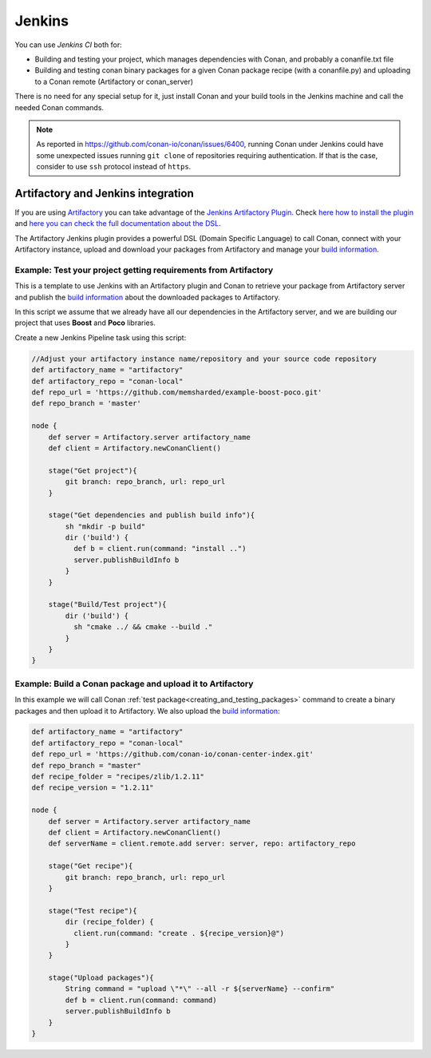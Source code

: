 
.. _jenkins_integration:

|jenkins_logo| Jenkins
=============================

You can use `Jenkins CI` both for:

- Building and testing your project, which manages dependencies with Conan, and probably a conanfile.txt file
- Building and testing conan binary packages for a given Conan package recipe (with a conanfile.py) and uploading to a
  Conan remote (Artifactory or conan_server)

There is no need for any special setup for it, just install Conan and your build tools in the Jenkins machine and call
the needed Conan commands.

.. note::

    As reported in https://github.com/conan-io/conan/issues/6400, running Conan under Jenkins could have some unexpected
    issues running ``git clone`` of repositories requiring authentication. If that is the case, consider to use ``ssh``
    protocol instead of ``https``.


Artifactory and Jenkins integration
___________________________________


If you are using `Artifactory`_ you can take advantage of the `Jenkins Artifactory Plugin`_.
Check `here how to install the plugin`_ and `here you can check the full documentation about the DSL`_.

The Artifactory Jenkins plugin provides a powerful DSL (Domain Specific Language) to call Conan, connect with your Artifactory instance,
upload and download your packages from Artifactory and manage your `build information`_.



Example: Test your project getting requirements from Artifactory
****************************************************************

This is a template to use Jenkins with an Artifactory plugin and Conan to retrieve your package from Artifactory server
and publish the `build information`_ about the downloaded packages to Artifactory.

In this script we assume that we already have all our dependencies in the Artifactory server, and we are building
our project that uses **Boost** and **Poco** libraries.

Create a new Jenkins Pipeline task using this script:


.. code-block:: groovy

    //Adjust your artifactory instance name/repository and your source code repository
    def artifactory_name = "artifactory"
    def artifactory_repo = "conan-local"
    def repo_url = 'https://github.com/memsharded/example-boost-poco.git'
    def repo_branch = 'master'

    node {
        def server = Artifactory.server artifactory_name
        def client = Artifactory.newConanClient()

        stage("Get project"){
            git branch: repo_branch, url: repo_url
        }

        stage("Get dependencies and publish build info"){
            sh "mkdir -p build"
            dir ('build') {
              def b = client.run(command: "install ..")
              server.publishBuildInfo b
            }
        }

        stage("Build/Test project"){
            dir ('build') {
              sh "cmake ../ && cmake --build ."
            }
        }
    }

|jenkins_stages|


Example: Build a Conan package and upload it to Artifactory
***********************************************************

In this example we will call Conan :ref:`test package<creating_and_testing_packages>` command to create a binary packages
and then upload it to Artifactory. We also upload the `build information`_:


.. code-block:: groovy

    def artifactory_name = "artifactory"
    def artifactory_repo = "conan-local"
    def repo_url = 'https://github.com/conan-io/conan-center-index.git'
    def repo_branch = "master"
    def recipe_folder = "recipes/zlib/1.2.11"
    def recipe_version = "1.2.11"

    node {
        def server = Artifactory.server artifactory_name
        def client = Artifactory.newConanClient()
        def serverName = client.remote.add server: server, repo: artifactory_repo

        stage("Get recipe"){
            git branch: repo_branch, url: repo_url
        }

        stage("Test recipe"){
            dir (recipe_folder) {
              client.run(command: "create . ${recipe_version}@")
            }
        }

        stage("Upload packages"){
            String command = "upload \"*\" --all -r ${serverName} --confirm"
            def b = client.run(command: command)
            server.publishBuildInfo b
        }
    }


|jenkins_stages_creator|


.. |jenkins_logo| image:: ../../images/conan-jenkins.png
.. |jenkins_stages| image:: ../../images/conan-jenkins_stages.png
.. |jenkins_stages_creator| image:: ../../images/conan-jenkins_stages_creator.png
.. _`Artifactory`: https://jfrog.com/artifactory/
.. _`Jenkins Artifactory Plugin`:
.. _`here how to install the plugin`: https://www.jfrog.com/confluence/display/JFROG/Jenkins+Artifactory+Plug-in
.. _`here you can check the full documentation about the DSL`: https://www.jfrog.com/confluence/display/JFROG/Working+With+Pipeline+Jobs+in+Jenkins
.. _`build information`: https://www.jfrog.com/confluence/display/JFROG/Build+Integration
